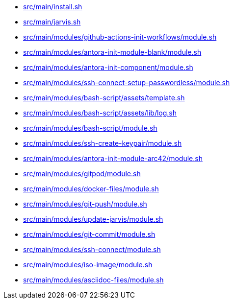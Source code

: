* xref:AUTO-GENERATED:src/main/install-sh.adoc[src/main/install.sh]
* xref:AUTO-GENERATED:src/main/jarvis-sh.adoc[src/main/jarvis.sh]
* xref:AUTO-GENERATED:src/main/modules/github-actions-init-workflows/module-sh.adoc[src/main/modules/github-actions-init-workflows/module.sh]
* xref:AUTO-GENERATED:src/main/modules/antora-init-module-blank/module-sh.adoc[src/main/modules/antora-init-module-blank/module.sh]
* xref:AUTO-GENERATED:src/main/modules/antora-init-component/module-sh.adoc[src/main/modules/antora-init-component/module.sh]
* xref:AUTO-GENERATED:src/main/modules/ssh-connect-setup-passwordless/module-sh.adoc[src/main/modules/ssh-connect-setup-passwordless/module.sh]
* xref:AUTO-GENERATED:src/main/modules/bash-script/assets/template-sh.adoc[src/main/modules/bash-script/assets/template.sh]
* xref:AUTO-GENERATED:src/main/modules/bash-script/assets/lib/log-sh.adoc[src/main/modules/bash-script/assets/lib/log.sh]
* xref:AUTO-GENERATED:src/main/modules/bash-script/module-sh.adoc[src/main/modules/bash-script/module.sh]
* xref:AUTO-GENERATED:src/main/modules/ssh-create-keypair/module-sh.adoc[src/main/modules/ssh-create-keypair/module.sh]
* xref:AUTO-GENERATED:src/main/modules/antora-init-module-arc42/module-sh.adoc[src/main/modules/antora-init-module-arc42/module.sh]
* xref:AUTO-GENERATED:src/main/modules/gitpod/module-sh.adoc[src/main/modules/gitpod/module.sh]
* xref:AUTO-GENERATED:src/main/modules/docker-files/module-sh.adoc[src/main/modules/docker-files/module.sh]
* xref:AUTO-GENERATED:src/main/modules/git-push/module-sh.adoc[src/main/modules/git-push/module.sh]
* xref:AUTO-GENERATED:src/main/modules/update-jarvis/module-sh.adoc[src/main/modules/update-jarvis/module.sh]
* xref:AUTO-GENERATED:src/main/modules/git-commit/module-sh.adoc[src/main/modules/git-commit/module.sh]
* xref:AUTO-GENERATED:src/main/modules/ssh-connect/module-sh.adoc[src/main/modules/ssh-connect/module.sh]
* xref:AUTO-GENERATED:src/main/modules/iso-image/module-sh.adoc[src/main/modules/iso-image/module.sh]
* xref:AUTO-GENERATED:src/main/modules/asciidoc-files/module-sh.adoc[src/main/modules/asciidoc-files/module.sh]
